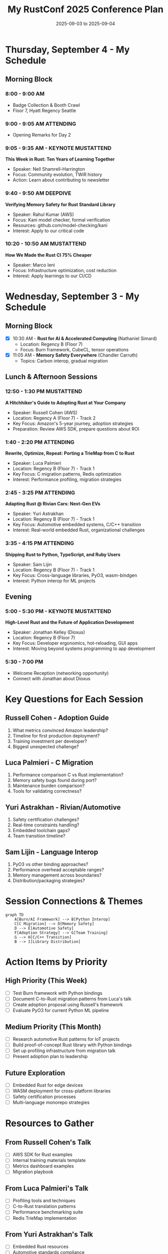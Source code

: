 #+TITLE: My RustConf 2025 Conference Plan
#+DATE: 2025-09-03 to 2025-09-04
#+OPTIONS: toc:1 num:nil

* Thursday, September 4 - My Schedule

** Morning Block

*** 8:00 - 9:00 AM
- Badge Collection & Booth Crawl
- Floor 7, Hyatt Regency Seattle

*** 9:00 - 9:05 AM :ATTENDING:
- Opening Remarks for Day 2

*** 9:05 - 9:35 AM - KEYNOTE :MUSTATTEND:
*This Week in Rust: Ten Years of Learning Together*
- Speaker: Nell Shamrell-Harrington
- Focus: Community evolution, TWiR history
- Action: Learn about contributing to newsletter

*** 9:40 - 9:50 AM :DEEPDIVE:
*Verifying Memory Safety for Rust Standard Library*
- Speaker: Rahul Kumar (AWS)
- Focus: Kani model checker, formal verification
- Resources: github.com/model-checking/kani
- Interest: Apply to our critical code

*** 10:20 - 10:50 AM :MUSTATTEND:
*How We Made the Rust CI 75% Cheaper*
- Speaker: Marco Ieni
- Focus: Infrastructure optimization, cost reduction
- Interest: Apply learnings to our CI/CD

* Wednesday, September 3 - My Schedule

** Morning Block
- [X] 10:30 AM - *Rust for AI & Accelerated Computing* (Nathaniel Simard)
  - Location: Regency B (Floor 7)
  - Focus: Burn framework, CubeCL, tensor operations

- [X] 11:05 AM - *Memory Safety Everywhere* (Chandler Carruth)
  - Topics: Carbon interop, gradual migration

** Lunch & Afternoon Sessions

*** 12:50 - 1:30 PM :MUSTATTEND:
*A Hitchhiker's Guide to Adopting Rust at Your Company*
- Speaker: Russell Cohen (AWS)
- Location: Regency A (Floor 7) - Track 2
- Key Focus: Amazon's 5-year journey, adoption strategies
- Preparation: Review AWS SDK, prepare questions about ROI

*** 1:40 - 2:20 PM :ATTENDING:
*Rewrite, Optimize, Repeat: Porting a TrieMap from C to Rust*
- Speaker: Luca Palmieri
- Location: Regency B (Floor 7) - Track 1
- Key Focus: C migration patterns, Redis optimization
- Interest: Performance profiling, migration strategies

*** 2:45 - 3:25 PM :ATTENDING:
*Adapting Rust @ Rivian Cars: Next-Gen EVs*
- Speaker: Yuri Astrakhan
- Location: Regency B (Floor 7) - Track 1
- Key Focus: Automotive embedded systems, C/C++ transition
- Interest: Real-world embedded Rust, organizational challenges

*** 3:35 - 4:15 PM :ATTENDING:
*Shipping Rust to Python, TypeScript, and Ruby Users*
- Speaker: Sam Lijin
- Location: Regency B (Floor 7) - Track 1
- Key Focus: Cross-language libraries, PyO3, wasm-bindgen
- Interest: Python interop for ML projects

** Evening

*** 5:00 - 5:30 PM - KEYNOTE :MUSTATTEND:
*High-Level Rust and the Future of Application Development*
- Speaker: Jonathan Kelley (Dioxus)
- Location: Regency B (Floor 7)
- Key Focus: Developer ergonomics, hot-reloading, GUI apps
- Interest: Moving beyond systems programming to app development

*** 5:30 - 7:00 PM
- Welcome Reception (networking opportunity)
- Connect with Jonathan about Dioxus

* Key Questions for Each Session

** Russell Cohen - Adoption Guide
1. What metrics convinced Amazon leadership?
2. Timeline for first production deployment?
3. Training investment per developer?
4. Biggest unexpected challenge?

** Luca Palmieri - C Migration
1. Performance comparison C vs Rust implementation?
2. Memory safety bugs found during port?
3. Maintenance burden comparison?
4. Tools for validating correctness?

** Yuri Astrakhan - Rivian/Automotive
1. Safety certification challenges?
2. Real-time constraints handling?
3. Embedded toolchain gaps?
4. Team transition timeline?

** Sam Lijin - Language Interop
1. PyO3 vs other binding approaches?
2. Performance overhead acceptable ranges?
3. Memory management across boundaries?
4. Distribution/packaging strategies?

* Session Connections & Themes

#+begin_src mermaid
graph TD
    A[Burn/AI Framework] --> B[Python Interop]
    C[C Migration] --> D[Memory Safety]
    D --> E[Automotive Safety]
    F[Adoption Strategy] --> G[Team Training]
    G --> H[C/C++ Transition]
    B --> I[Library Distribution]
#+end_src

* Action Items by Priority

** High Priority (This Week)
- [ ] Test Burn framework with Python bindings
- [ ] Document C-to-Rust migration patterns from Luca's talk
- [ ] Create adoption proposal using Russell's framework
- [ ] Evaluate PyO3 for current Python ML pipeline

** Medium Priority (This Month)
- [ ] Research automotive Rust patterns for IoT projects
- [ ] Build proof-of-concept Rust library with Python bindings
- [ ] Set up profiling infrastructure from migration talk
- [ ] Present adoption plan to leadership

** Future Exploration
- [ ] Embedded Rust for edge devices
- [ ] WASM deployment for cross-platform libraries
- [ ] Safety certification processes
- [ ] Multi-language monorepo strategies

* Resources to Gather

** From Russell Cohen's Talk
- [ ] AWS SDK for Rust examples
- [ ] Internal training materials template
- [ ] Metrics dashboard examples
- [ ] Migration playbook

** From Luca Palmieri's Talk
- [ ] Profiling tools and techniques
- [ ] C-to-Rust translation patterns
- [ ] Performance benchmarking suite
- [ ] Redis TrieMap implementation

** From Yuri Astrakhan's Talk
- [ ] Embedded Rust resources
- [ ] Automotive standards compliance
- [ ] Real-time Rust patterns
- [ ] Hardware abstraction layers

** From Sam Lijin's Talk
- [ ] PyO3 best practices
- [ ] Ruby FFI examples
- [ ] TypeScript/WASM templates
- [ ] Distribution automation

* Networking Goals

- [ ] Connect with Russell Cohen about AWS adoption
- [ ] Ask Luca about "Zero to Production in Rust" book
- [ ] Discuss embedded patterns with Yuri
- [ ] Exchange GitHub handles with speakers
- [ ] Find others doing Python/Rust integration

* Post-Conference Synthesis

** Common Themes Expected
1. Incremental migration over rewrites
2. Performance gains justify learning curve
3. Memory safety prevents entire bug classes
4. Tooling has matured significantly
5. Community support is strong

** Key Metrics to Track
- Performance improvements: ____%
- Memory reduction: ____%
- Bug reduction: ____%
- Developer satisfaction: ___/10
- Time to productivity: ___ weeks

** Success Criteria for My Organization
- [ ] Identify 3 pilot projects
- [ ] Get buy-in from 2+ team members
- [ ] Demonstrate 30%+ performance improvement
- [ ] Create training plan for team
- [ ] Establish Rust code review process

---
*Remember: Take photos of slides, record key quotes, and follow up within 48 hours!*